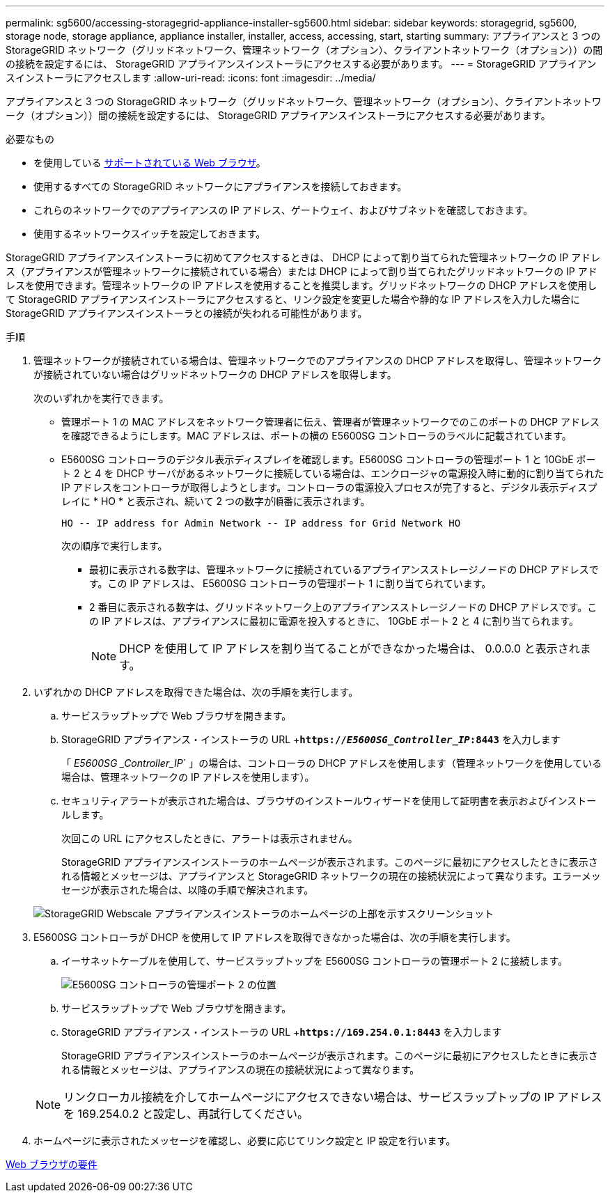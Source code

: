 ---
permalink: sg5600/accessing-storagegrid-appliance-installer-sg5600.html 
sidebar: sidebar 
keywords: storagegrid, sg5600, storage node, storage appliance, appliance installer, installer, access, accessing, start, starting 
summary: アプライアンスと 3 つの StorageGRID ネットワーク（グリッドネットワーク、管理ネットワーク（オプション）、クライアントネットワーク（オプション））の間の接続を設定するには、 StorageGRID アプライアンスインストーラにアクセスする必要があります。 
---
= StorageGRID アプライアンスインストーラにアクセスします
:allow-uri-read: 
:icons: font
:imagesdir: ../media/


[role="lead"]
アプライアンスと 3 つの StorageGRID ネットワーク（グリッドネットワーク、管理ネットワーク（オプション）、クライアントネットワーク（オプション））間の接続を設定するには、 StorageGRID アプライアンスインストーラにアクセスする必要があります。

.必要なもの
* を使用している xref:../admin/web-browser-requirements.adoc[サポートされている Web ブラウザ]。
* 使用するすべての StorageGRID ネットワークにアプライアンスを接続しておきます。
* これらのネットワークでのアプライアンスの IP アドレス、ゲートウェイ、およびサブネットを確認しておきます。
* 使用するネットワークスイッチを設定しておきます。


StorageGRID アプライアンスインストーラに初めてアクセスするときは、 DHCP によって割り当てられた管理ネットワークの IP アドレス（アプライアンスが管理ネットワークに接続されている場合）または DHCP によって割り当てられたグリッドネットワークの IP アドレスを使用できます。管理ネットワークの IP アドレスを使用することを推奨します。グリッドネットワークの DHCP アドレスを使用して StorageGRID アプライアンスインストーラにアクセスすると、リンク設定を変更した場合や静的な IP アドレスを入力した場合に StorageGRID アプライアンスインストーラとの接続が失われる可能性があります。

.手順
. 管理ネットワークが接続されている場合は、管理ネットワークでのアプライアンスの DHCP アドレスを取得し、管理ネットワークが接続されていない場合はグリッドネットワークの DHCP アドレスを取得します。
+
次のいずれかを実行できます。

+
** 管理ポート 1 の MAC アドレスをネットワーク管理者に伝え、管理者が管理ネットワークでのこのポートの DHCP アドレスを確認できるようにします。MAC アドレスは、ポートの横の E5600SG コントローラのラベルに記載されています。
** E5600SG コントローラのデジタル表示ディスプレイを確認します。E5600SG コントローラの管理ポート 1 と 10GbE ポート 2 と 4 を DHCP サーバがあるネットワークに接続している場合は、エンクロージャの電源投入時に動的に割り当てられた IP アドレスをコントローラが取得しようとします。コントローラの電源投入プロセスが完了すると、デジタル表示ディスプレイに * HO * と表示され、続いて 2 つの数字が順番に表示されます。
+
[listing]
----
HO -- IP address for Admin Network -- IP address for Grid Network HO
----
+
次の順序で実行します。

+
*** 最初に表示される数字は、管理ネットワークに接続されているアプライアンスストレージノードの DHCP アドレスです。この IP アドレスは、 E5600SG コントローラの管理ポート 1 に割り当てられています。
*** 2 番目に表示される数字は、グリッドネットワーク上のアプライアンスストレージノードの DHCP アドレスです。この IP アドレスは、アプライアンスに最初に電源を投入するときに、 10GbE ポート 2 と 4 に割り当てられます。
+

NOTE: DHCP を使用して IP アドレスを割り当てることができなかった場合は、 0.0.0.0 と表示されます。





. いずれかの DHCP アドレスを取得できた場合は、次の手順を実行します。
+
.. サービスラップトップで Web ブラウザを開きます。
.. StorageGRID アプライアンス・インストーラの URL +`*https://_E5600SG_Controller_IP_:8443*` を入力します
+
「 _E5600SG _Controller_IP_` 」の場合は、コントローラの DHCP アドレスを使用します（管理ネットワークを使用している場合は、管理ネットワークの IP アドレスを使用します）。

.. セキュリティアラートが表示された場合は、ブラウザのインストールウィザードを使用して証明書を表示およびインストールします。
+
次回この URL にアクセスしたときに、アラートは表示されません。

+
StorageGRID アプライアンスインストーラのホームページが表示されます。このページに最初にアクセスしたときに表示される情報とメッセージは、アプライアンスと StorageGRID ネットワークの現在の接続状況によって異なります。エラーメッセージが表示された場合は、以降の手順で解決されます。

+
image::../media/appliance_installer_home_5700_5600.png[StorageGRID Webscale アプライアンスインストーラのホームページの上部を示すスクリーンショット]



. E5600SG コントローラが DHCP を使用して IP アドレスを取得できなかった場合は、次の手順を実行します。
+
.. イーサネットケーブルを使用して、サービスラップトップを E5600SG コントローラの管理ポート 2 に接続します。
+
image::../media/e5600sg_mgmt_port_2.gif[E5600SG コントローラの管理ポート 2 の位置]

.. サービスラップトップで Web ブラウザを開きます。
.. StorageGRID アプライアンス・インストーラの URL +`*\https://169.254.0.1:8443*` を入力します
+
StorageGRID アプライアンスインストーラのホームページが表示されます。このページに最初にアクセスしたときに表示される情報とメッセージは、アプライアンスの現在の接続状況によって異なります。

+

NOTE: リンクローカル接続を介してホームページにアクセスできない場合は、サービスラップトップの IP アドレスを 169.254.0.2 と設定し、再試行してください。



. ホームページに表示されたメッセージを確認し、必要に応じてリンク設定と IP 設定を行います。


xref:../admin/web-browser-requirements.adoc[Web ブラウザの要件]

